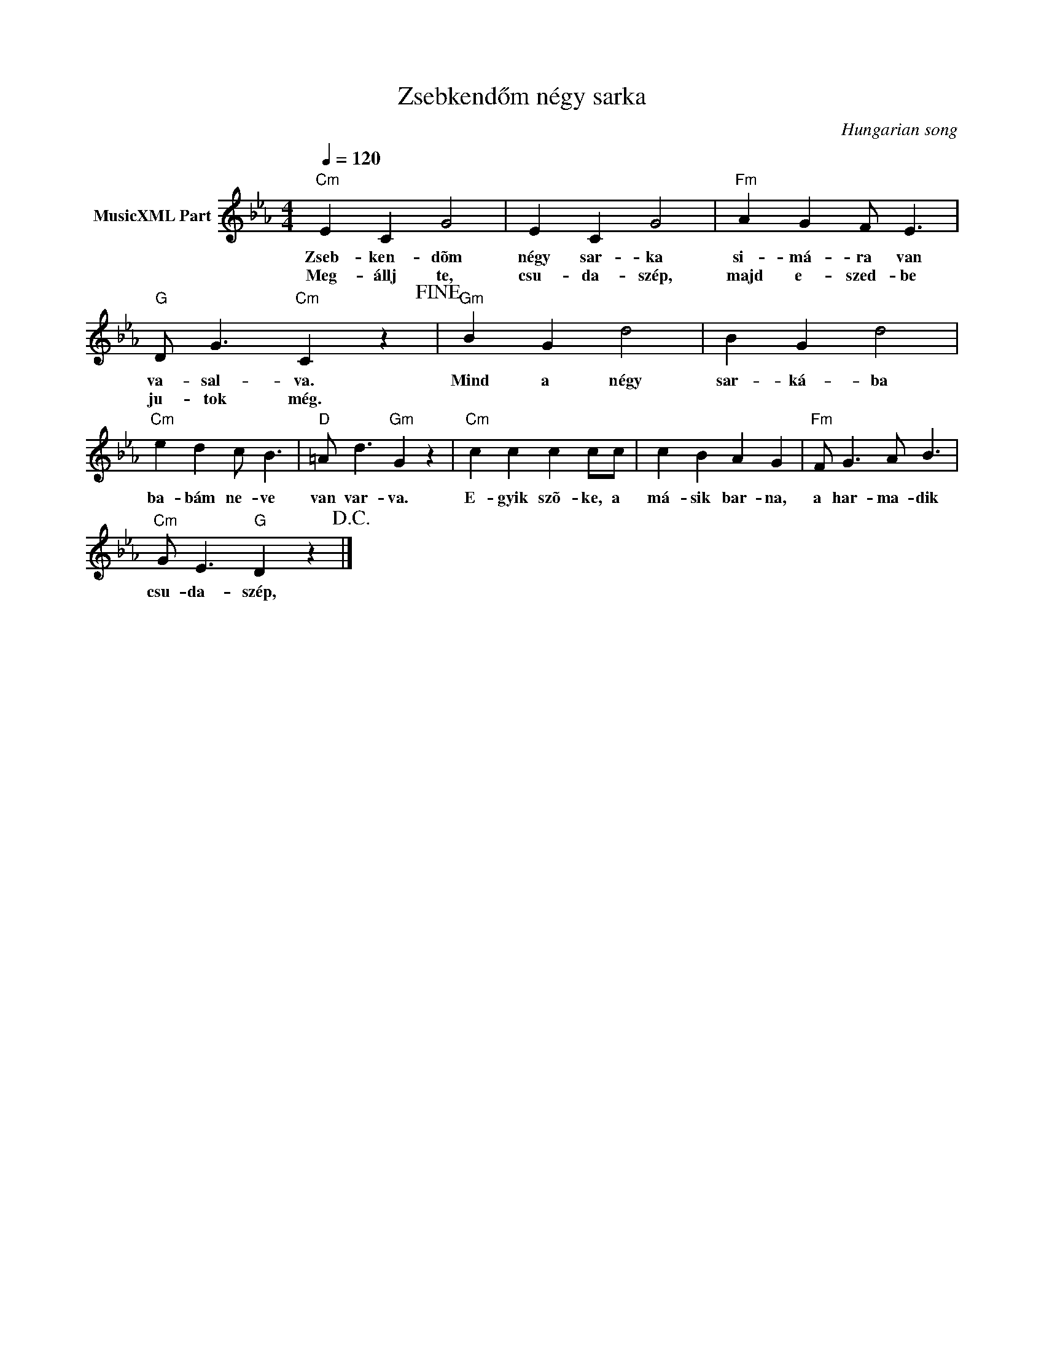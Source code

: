 X:1
T:Zsebkendőm négy sarka
T: 
C:Hungarian song
Z:Public Domain
L:1/4
Q:1/4=120
M:4/4
K:Cmin
V:1 treble nm="MusicXML Part"
%%MIDI program 0
V:1
"Cm" E C G2 | E C G2 |"Fm" A G F/ E3/2 |"G" D/ G3/2"Cm" C z!fine! |"Gm" B G d2 | B G d2 | %6
w: Zseb- ken- dõm|négy sar- ka|si- má- ra van|va- sal- va.|Mind a négy|sar- ká- ba|
w: Meg- állj te,|csu- da- szép,|majd e- szed- be|ju- tok még.|||
"Cm" e d c/ B3/2 |"D" =A/ d3/2"Gm" G z |"Cm" c c c c/c/ | c B A G |"Fm" F/ G3/2 A/ B3/2 | %11
w: ba- bám ne- ve|van var- va.|E- gyik szõ- ke, a|má- sik bar- na,|a har- ma- dik|
w: |||||
"Cm" G/ E3/2"G" D z!D.C.! |] %12
w: csu- da- szép,|
w: |

